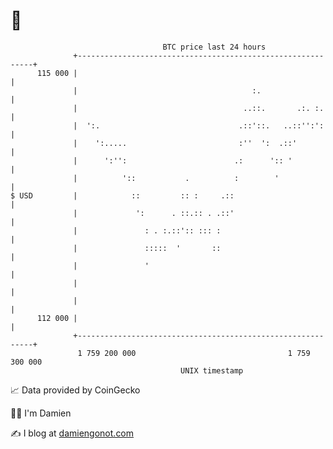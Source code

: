 * 👋

#+begin_example
                                     BTC price last 24 hours                    
                 +------------------------------------------------------------+ 
         115 000 |                                                            | 
                 |                                       :.                   | 
                 |                                     ..::.       .:. :.     | 
                 |  ':.                               .::'::.   ..::'':':     | 
                 |    ':.....                         :''  ':  .::'           | 
                 |      ':'':                        .:      ':: '            | 
                 |          '::           .          :        '               | 
   $ USD         |            ::         :: :     .::                         | 
                 |             ':      . ::.:: . .::'                         | 
                 |               : . :.::':: ::: :                            | 
                 |               :::::  '       ::                            | 
                 |               '                                            | 
                 |                                                            | 
                 |                                                            | 
         112 000 |                                                            | 
                 +------------------------------------------------------------+ 
                  1 759 200 000                                  1 759 300 000  
                                         UNIX timestamp                         
#+end_example
📈 Data provided by CoinGecko

🧑‍💻 I'm Damien

✍️ I blog at [[https://www.damiengonot.com][damiengonot.com]]
